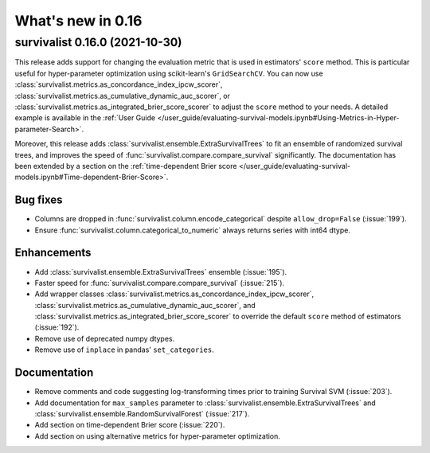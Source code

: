 .. _release_notes_0_16:

What's new in 0.16
==================

survivalist 0.16.0 (2021-10-30)
-----------------------------------

This release adds support for changing the evaluation metric that
is used in estimators' ``score`` method. This is particular useful
for hyper-parameter optimization using scikit-learn's ``GridSearchCV``.
You can now use :class:`survivalist.metrics.as_concordance_index_ipcw_scorer`,
:class:`survivalist.metrics.as_cumulative_dynamic_auc_scorer`, or
:class:`survivalist.metrics.as_integrated_brier_score_scorer` to adjust the
``score`` method to your needs. A detailed example is available in the
:ref:`User Guide </user_guide/evaluating-survival-models.ipynb#Using-Metrics-in-Hyper-parameter-Search>`.

Moreover, this release adds :class:`survivalist.ensemble.ExtraSurvivalTrees`
to fit an ensemble of randomized survival trees, and improves the speed
of :func:`survivalist.compare.compare_survival` significantly.
The documentation has been extended by a section on
the :ref:`time-dependent Brier score </user_guide/evaluating-survival-models.ipynb#Time-dependent-Brier-Score>`.

Bug fixes
^^^^^^^^^
- Columns are dropped in :func:`survivalist.column.encode_categorical`
  despite ``allow_drop=False`` (:issue:`199`).
- Ensure :func:`survivalist.column.categorical_to_numeric` always
  returns series with int64 dtype.

Enhancements
^^^^^^^^^^^^
- Add :class:`survivalist.ensemble.ExtraSurvivalTrees` ensemble (:issue:`195`).
- Faster speed for :func:`survivalist.compare.compare_survival` (:issue:`215`).
- Add wrapper classes :class:`survivalist.metrics.as_concordance_index_ipcw_scorer`,
  :class:`survivalist.metrics.as_cumulative_dynamic_auc_scorer`, and
  :class:`survivalist.metrics.as_integrated_brier_score_scorer` to override the
  default ``score`` method of estimators (:issue:`192`).
- Remove use of deprecated numpy dtypes.
- Remove use of ``inplace`` in pandas' ``set_categories``.

Documentation
^^^^^^^^^^^^^
- Remove comments and code suggesting log-transforming times prior to training Survival SVM (:issue:`203`).
- Add documentation for ``max_samples`` parameter to :class:`survivalist.ensemble.ExtraSurvivalTrees`
  and :class:`survivalist.ensemble.RandomSurvivalForest` (:issue:`217`).
- Add section on time-dependent Brier score (:issue:`220`).
- Add section on using alternative metrics for hyper-parameter optimization.
